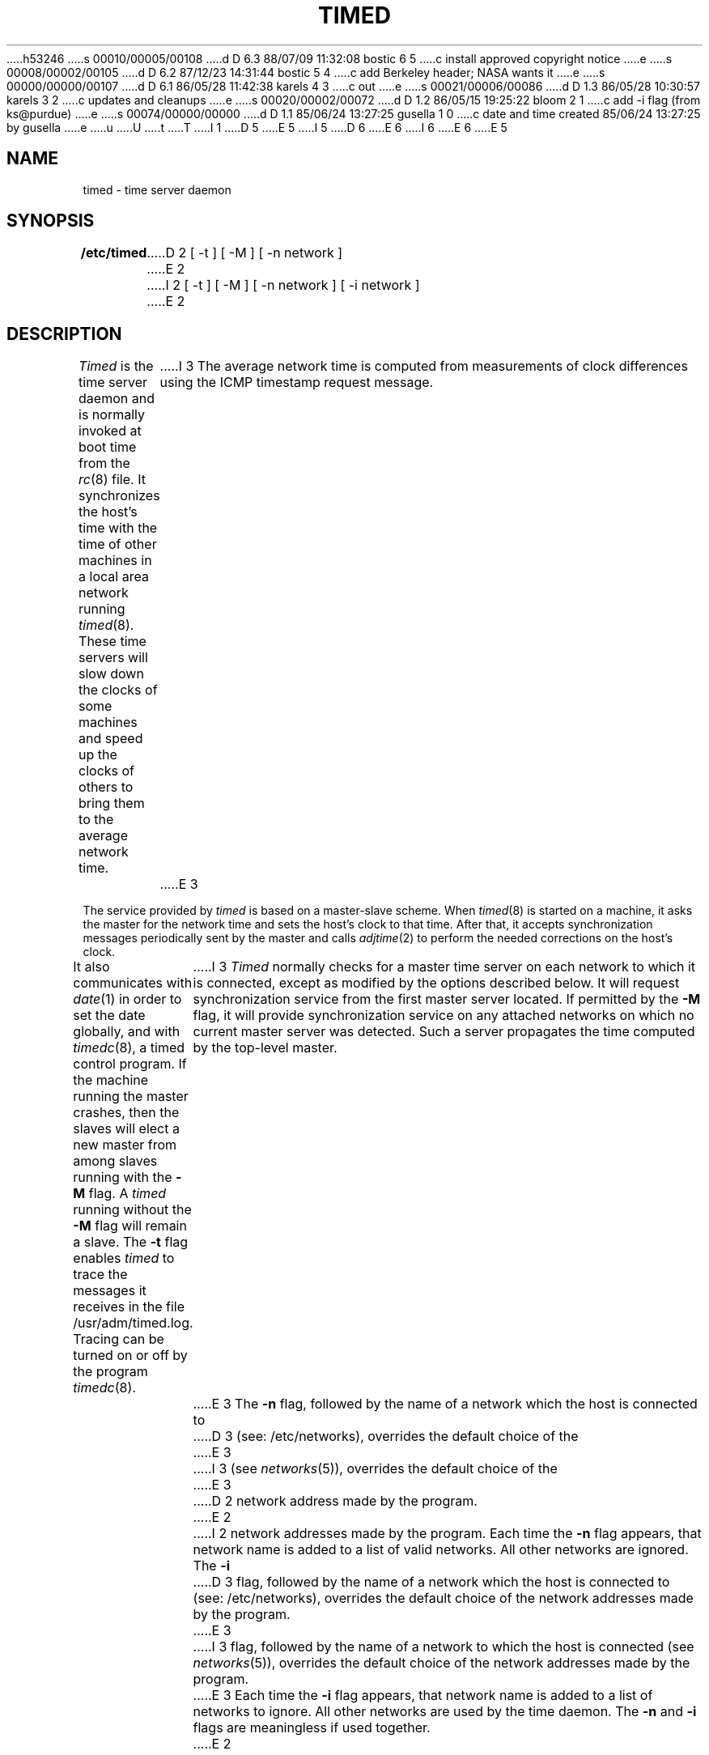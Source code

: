 h53246
s 00010/00005/00108
d D 6.3 88/07/09 11:32:08 bostic 6 5
c install approved copyright notice
e
s 00008/00002/00105
d D 6.2 87/12/23 14:31:44 bostic 5 4
c add Berkeley header; NASA wants it
e
s 00000/00000/00107
d D 6.1 86/05/28 11:42:38 karels 4 3
c out
e
s 00021/00006/00086
d D 1.3 86/05/28 10:30:57 karels 3 2
c updates and cleanups
e
s 00020/00002/00072
d D 1.2 86/05/15 19:25:22 bloom 2 1
c add -i flag (from ks@purdue)
e
s 00074/00000/00000
d D 1.1 85/06/24 13:27:25 gusella 1 0
c date and time created 85/06/24 13:27:25 by gusella
e
u
U
t
T
I 1
.\" Copyright (c) 1980 Regents of the University of California.
D 5
.\" All rights reserved.  The Berkeley software License Agreement
.\" specifies the terms and conditions for redistribution.
E 5
I 5
.\" All rights reserved.
.\"
.\" Redistribution and use in source and binary forms are permitted
D 6
.\" provided that this notice is preserved and that due credit is given
.\" to the University of California at Berkeley. The name of the University
.\" may not be used to endorse or promote products derived from this
.\" software without specific prior written permission. This software
.\" is provided ``as is'' without express or implied warranty.
E 6
I 6
.\" provided that the above copyright notice and this paragraph are
.\" duplicated in all such forms and that any documentation,
.\" advertising materials, and other materials related to such
.\" distribution and use acknowledge that the software was developed
.\" by the University of California, Berkeley.  The name of the
.\" University may not be used to endorse or promote products derived
.\" from this software without specific prior written permission.
.\" THIS SOFTWARE IS PROVIDED ``AS IS'' AND WITHOUT ANY EXPRESS OR
.\" IMPLIED WARRANTIES, INCLUDING, WITHOUT LIMITATION, THE IMPLIED
.\" WARRANTIES OF MERCHANTIBILITY AND FITNESS FOR A PARTICULAR PURPOSE.
E 6
E 5
.\"
.\"	%W% (Berkeley) %G%
.\"
.TH TIMED 8 "%Q%"
.UC 6
.ad
.SH NAME
timed \- time server daemon
.SH SYNOPSIS
.B /etc/timed
D 2
[ -t ] [ -M ] [ -n network ]
E 2
I 2
[ -t ] [ -M ] [ -n network ] [ -i network ]
E 2
.SH DESCRIPTION
.I Timed
is the time server daemon and is normally invoked
at boot time from the
.IR rc (8)
file.  
It synchronizes the host's time with the time of other
machines in a local area network running 
.IR timed (8).
These time servers will slow down the clocks of some machines
and speed up the clocks of others to bring them to the average network time.
I 3
The average network time is computed from measurements of clock differences
using the ICMP timestamp request message.
E 3
.PP
The service provided by \fItimed\fP is based  on a master-slave
scheme.
When
.IR timed (8)
is started on a machine, it asks the master for the network time
and sets the host's clock to that time.
After that, it accepts synchronization messages periodically sent by
the master and calls 
.IR adjtime (2)
to perform the needed corrections on the host's clock.
.PP
It also communicates with
.IR date (1)
in order to set the date globally,
and with 
.IR timedc (8),
a timed control program.
If the machine running the master crashes, then the slaves will elect
a new master from among slaves running with the 
.B \-M
flag.
A
.IR timed
running without the
.B \-M
flag will remain a slave.
The 
.B \-t 
flag enables \fItimed\fP to trace the messages it receives in the
file /usr/adm/timed.log.
Tracing can be turned on or off by the program
.IR timedc (8).
I 3
.I Timed
normally checks for a master time server on each network to which
it is connected, except as modified by the options described below.
It will request synchronization service from the first master server
located.
If permitted by the
.B \-M
flag, it will provide synchronization service on any attached networks
on which no current master server was detected.
Such a server propagates the time computed by the top-level master.
E 3
The 
.B \-n 
flag, followed by the name of a network which the host is connected to
D 3
(see: /etc/networks), overrides the default choice of the
E 3
I 3
(see
.IR networks (5)),
overrides the default choice of the
E 3
D 2
network address made by the program.
E 2
I 2
network addresses made by the program.
Each time the
.B \-n
flag appears, that network name is added to a list of valid networks.
All other networks are ignored.
The 
.B \-i 
D 3
flag, followed by the name of a network which the host is connected to
(see: /etc/networks), overrides the default choice of the
network addresses made by the program.
E 3
I 3
flag, followed by the name of a network to which the host is connected
(see
.IR networks (5)),
overrides the default choice of the network addresses made by the program.
E 3
Each time the
.B \-i
flag appears, that network name is added to a list of networks to ignore.
All other networks are used by the time daemon.
The
.B \-n
and 
.B \-i
flags are meaningless if used together.
E 2
.SH FILES
.nf
D 3
.ta \w'/usr/adm/masterlog       'u
E 3
I 3
.ta \w'/usr/adm/timed.masterlog     'u
E 3
/usr/adm/timed.log		tracing file for timed
/usr/adm/timed.masterlog	log file for master timed 
.fi
.SH "SEE ALSO"
D 3
date(1), adjtime(2), gettimeofday(2), timedc(8),
E 3
I 3
date(1), adjtime(2), gettimeofday(2), icmp(4P), timedc(8),
E 3
.br
\fITSP: The Time Synchronization Protocol for UNIX 4.3BSD\fP, 
R. Gusella and S. Zatti
E 1

